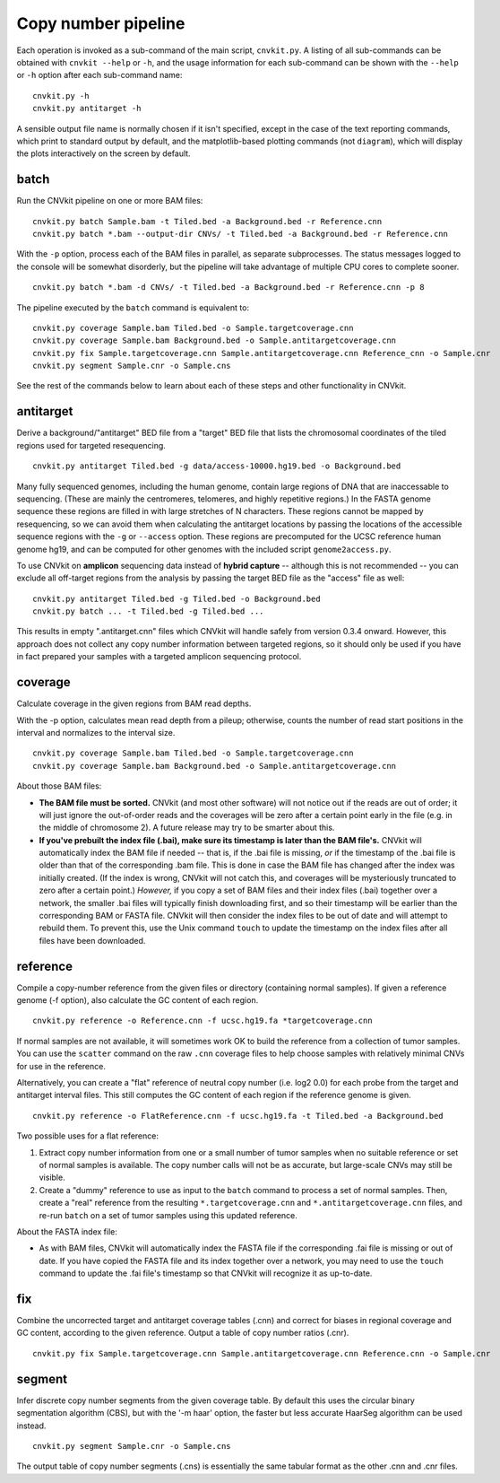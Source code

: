 Copy number pipeline
====================

.. image:: workflow.png
    :align: right

Each operation is invoked as a sub-command of the main script, ``cnvkit.py``.
A listing of all sub-commands can be obtained with ``cnvkit --help`` or ``-h``,
and the usage information for each sub-command can be shown with the ``--help``
or ``-h`` option after each sub-command name::

    cnvkit.py -h
    cnvkit.py antitarget -h

A sensible output file name is normally chosen if it isn't specified, except in
the case of the text reporting commands, which print to standard output by
default, and the matplotlib-based plotting commands (not ``diagram``), which
will display the plots interactively on the screen by default.


batch
-----

Run the CNVkit pipeline on one or more BAM files::

    cnvkit.py batch Sample.bam -t Tiled.bed -a Background.bed -r Reference.cnn
    cnvkit.py batch *.bam --output-dir CNVs/ -t Tiled.bed -a Background.bed -r Reference.cnn

With the ``-p`` option, process each of the BAM files in parallel, as separate
subprocesses. The status messages logged to the console will be somewhat
disorderly, but the pipeline will take advantage of multiple CPU cores to
complete sooner.

::

    cnvkit.py batch *.bam -d CNVs/ -t Tiled.bed -a Background.bed -r Reference.cnn -p 8

The pipeline executed by the ``batch`` command is equivalent to::

    cnvkit.py coverage Sample.bam Tiled.bed -o Sample.targetcoverage.cnn
    cnvkit.py coverage Sample.bam Background.bed -o Sample.antitargetcoverage.cnn
    cnvkit.py fix Sample.targetcoverage.cnn Sample.antitargetcoverage.cnn Reference_cnn -o Sample.cnr
    cnvkit.py segment Sample.cnr -o Sample.cns

See the rest of the commands below to learn about each of these steps and other
functionality in CNVkit.


antitarget
----------

Derive a background/"antitarget" BED file from a "target" BED file that lists
the chromosomal coordinates of the tiled regions used for targeted resequencing.

::

    cnvkit.py antitarget Tiled.bed -g data/access-10000.hg19.bed -o Background.bed

Many fully sequenced genomes, including the human genome, contain large regions
of DNA that are inaccessable to sequencing. (These are mainly the centromeres,
telomeres, and highly repetitive regions.) In the FASTA genome sequence these
regions are filled in with large stretches of N characters. These regions cannot
be mapped by resequencing, so we can avoid them when calculating the antitarget
locations by passing the locations of the accessible sequence regions with the
``-g`` or ``--access`` option. These regions are precomputed for the UCSC
reference human genome hg19, and can be computed for other genomes with the
included script ``genome2access.py``.

To use CNVkit on **amplicon** sequencing data instead of **hybrid capture** --
although this is not recommended -- you can exclude all off-target regions from
the analysis by passing the target BED file as the "access" file as well::

    cnvkit.py antitarget Tiled.bed -g Tiled.bed -o Background.bed
    cnvkit.py batch ... -t Tiled.bed -g Tiled.bed ...

This results in empty ".antitarget.cnn" files which CNVkit will handle safely
from version 0.3.4 onward. However, this approach does not collect any copy
number information between targeted regions, so it should only be used if you
have in fact prepared your samples with a targeted amplicon sequencing protocol.


coverage
--------

Calculate coverage in the given regions from BAM read depths.

With the -p option, calculates mean read depth from a pileup; otherwise, counts
the number of read start positions in the interval and normalizes to the
interval size.

::

    cnvkit.py coverage Sample.bam Tiled.bed -o Sample.targetcoverage.cnn
    cnvkit.py coverage Sample.bam Background.bed -o Sample.antitargetcoverage.cnn

About those BAM files:

- **The BAM file must be sorted.** CNVkit (and most other software) will not
  notice out if the reads are out of order; it will just ignore the out-of-order
  reads and the coverages will be zero after a certain point early in the file
  (e.g. in the middle of chromosome 2). A future release may try to be smarter
  about this.
- **If you've prebuilt the index file (.bai), make sure its timestamp is later
  than the BAM file's.** CNVkit will automatically index the BAM file if needed
  -- that is, if the .bai file is missing, *or* if the timestamp of the .bai
  file is older than that of the corresponding .bam file. This is done in case
  the BAM file has changed after the index was initially created. (If the index
  is wrong, CNVkit will not catch this, and coverages will be mysteriously
  truncated to zero after a certain point.) *However,* if you copy a set of BAM
  files and their index files (.bai) together over a network, the smaller .bai
  files will typically finish downloading first, and so their timestamp will be
  earlier than the corresponding BAM or FASTA file. CNVkit will then consider
  the index files to be out of date and will attempt to rebuild them. To prevent
  this, use the Unix command ``touch`` to update the timestamp on the index
  files after all files have been downloaded.


reference
---------

Compile a copy-number reference from the given files or directory (containing
normal samples). If given a reference genome (-f option), also calculate the GC
content of each region.

::

    cnvkit.py reference -o Reference.cnn -f ucsc.hg19.fa *targetcoverage.cnn

If normal samples are not available, it will sometimes work OK to build the
reference from a collection of tumor samples. You can use the ``scatter`` command
on the raw ``.cnn`` coverage files to help choose samples with relatively
minimal CNVs for use in the reference.

Alternatively, you can create a "flat" reference of neutral copy number (i.e.
log2 0.0) for each probe from the target and antitarget interval files. This
still computes the GC content of each region if the reference genome is given.

::

    cnvkit.py reference -o FlatReference.cnn -f ucsc.hg19.fa -t Tiled.bed -a Background.bed

Two possible uses for a flat reference:

1. Extract copy number information from one or a small number of tumor samples
   when no suitable reference or set of normal samples is available. The copy
   number calls will not be as accurate, but large-scale CNVs may still be
   visible.
2. Create a "dummy" reference to use as input to the ``batch`` command to
   process a set of normal samples. Then, create a "real" reference from the
   resulting ``*.targetcoverage.cnn`` and ``*.antitargetcoverage.cnn`` files,
   and re-run ``batch`` on a set of tumor samples using this updated reference.

About the FASTA index file:

- As with BAM files, CNVkit will automatically index the FASTA file if the
  corresponding .fai file is missing or out of date. If you have copied the
  FASTA file and its index together over a network, you may need to use the
  ``touch`` command to update the .fai file's timestamp so that CNVkit will
  recognize it as up-to-date.


fix
---

Combine the uncorrected target and antitarget coverage tables (.cnn) and
correct for biases in regional coverage and GC content, according to the given
reference. Output a table of copy number ratios (.cnr).

::

    cnvkit.py fix Sample.targetcoverage.cnn Sample.antitargetcoverage.cnn Reference.cnn -o Sample.cnr


segment
-------

Infer discrete copy number segments from the given coverage table.
By default this uses the circular binary segmentation algorithm (CBS), but with
the '-m haar' option, the faster but less accurate HaarSeg algorithm can be used
instead.

::

    cnvkit.py segment Sample.cnr -o Sample.cns

The output table of copy number segments (.cns) is essentially the same tabular
format as the other .cnn and .cnr files.

